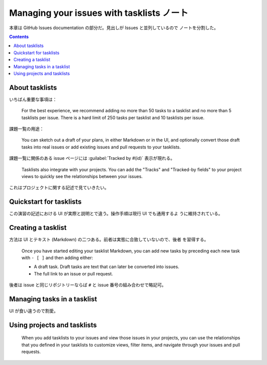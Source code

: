 ======================================================================
Managing your issues with tasklists ノート
======================================================================

本章は GitHub Issues documentation の部分だ。見出しが Issues と並列しているので
ノートを分割した。

.. contents::

About tasklists
======================================================================

いちばん重要な事項は：

   For the best experience, we recommend adding no more than 50 tasks to a
   tasklist and no more than 5 tasklists per issue. There is a hard limit of 250
   tasks per tasklist and 10 tasklists per issue.

課題一覧の用途：

   You can sketch out a draft of your plans, in either Markdown or in the UI,
   and optionally convert those draft tasks into real issues or add existing
   issues and pull requests to your tasklists.

課題一覧に関係のある issue ページには :guilabel:`Tracked by #(id)` 表示が現れる。

   Tasklists also integrate with your projects. You can add the "Tracks" and
   "Tracked-by fields" to your project views to quickly see the relationships
   between your issues.

これはプロジェクトに関する記述で見ていきたい。

Quickstart for tasklists
======================================================================

この演習の記述における UI が実際と説明とで違う。操作手順は現行 UI でも通用するよ
うに維持されている。

Creating a tasklist
======================================================================

方法は UI とテキスト (Markdown) の二つある。前者は実態に合致していないので、後者
を習得する。

   Once you have started editing your tasklist Markdown, you can add new tasks
   by preceding each new task with ``- [ ]`` and then adding either:

   * A draft task. Draft tasks are text that can later be converted into issues.
   * The full link to an issue or pull request.

後者は issue と同じリポジトリーならば ``#`` と issue 番号の組み合わせで略記可。

Managing tasks in a tasklist
======================================================================

UI が食い違うので割愛。

Using projects and tasklists
======================================================================

   When you add tasklists to your issues and view those issues in your projects,
   you can use the relationships that you defined in your tasklists to customize
   views, filter items, and navigate through your issues and pull requests.

.. todo::

   Projects を読んでからここに戻ってくる。
